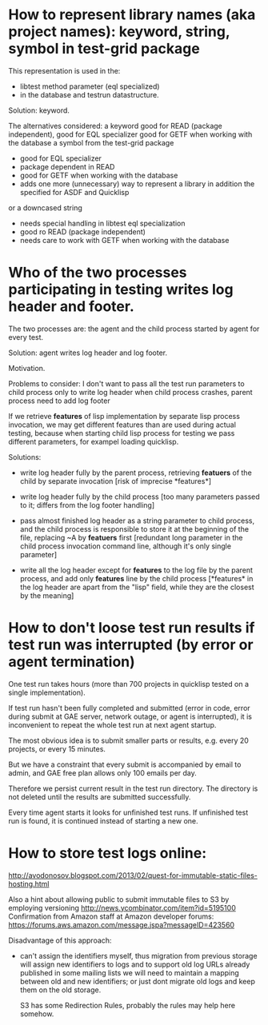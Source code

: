 * How to represent library names (aka project names): keyword, string, symbol in test-grid package
     This representation is used in the:
     - libtest method parameter (eql specialized)
     - in the database and testrun datastructure.

     Solution: keyword.
    
     The alternatives considered:
     a keyword
        good for READ (package independent),
        good for EQL specializer
        good for GETF when working with the database
     a symbol from the test-grid package
        - good for EQL specializer
        - package dependent in READ
        - good for GETF when working with the database
        - adds one more (unnecessary) way to represent a library 
          in addition the specified for ASDF and Quicklisp
     or a downcased string
        - needs special handling in libtest eql specialization
        - good ro READ (package independent)
        - needs care to work with GETF when working with the database      
  
* Who of the two processes participating in testing writes log header and footer.
  The two processes are: the agent and the child process started by agent for every test.

  Solution: agent writes log header and log footer.

  Motivation.

  Problems to consider:
    I don't want to pass all the test run parameters to child process only to write log header
    when child process crashes, parent process need to add log footer

    If we retrieve *features* of lisp implementation by separate lisp process
    invocation, we may get different features than are used during actual testing,
    because when starting child lisp process for testing we pass different
    parameters, for exampel loading quicklisp. 

    Solutions:
    - write log header fully by the parent process, retrieving
      *featuers* of the child by separate invocation
      [risk of imprecise *features*]

    - write log header fully by the child process
      [too many parameters passed to it; differs
       from the log footer handling]
       
    - pass almost finished log header as a string parameter
      to child process, and the child process is responsible
      to store it at the beginning of the file, replacing
      ~A by *featuers* first
      [redundant long parameter in the child
       process invocation command line, although
       it's only single parameter]

    - write all the log header except for *features*
      to the log file by the parent process, and
      add only *features* line by the child process
      [*features* in the log header are apart
       from the "lisp" field, while they are
       the closest by the meaning]
      
* How to don't loose test run results if test run was interrupted (by error or agent termination)
  One test run takes hours (more than 700 projects in quicklisp
  tested on a single implementation).

  If test run hasn't been fully completed and submitted
  (error in code, error during submit at GAE server, network outage,
  or agent is interrupted), it is inconvenient to repeat the whole
  test run at next agent startup.

  The most obvious idea is to submit smaller parts or results,
  e.g. every 20 projects, or every 15 minutes.

  But we have a constraint that every submit is accompanied
  by email to admin, and GAE free plan allows only 100
  emails per day.

  Therefore we persist current result in the test run directory.
  The directory is not deleted until the results are submitted
  successfully.

  Every time agent starts it looks for unfinished test runs.
  If unfinished test run is found, it is continued instead
  of starting a new one.


* How to store test logs online:
  http://avodonosov.blogspot.com/2013/02/quest-for-immutable-static-files-hosting.html

  Also a hint about allowing public to submit immutable files to S3 by employing versioning
  http://news.ycombinator.com/item?id=5195100
  Confirmation from Amazon staff at Amazon developer forums:
  https://forums.aws.amazon.com/message.jspa?messageID=423560

  Disadvantage of this approach:
  - can't assign the identifiers myself, thus migration
    from previous storage will assign new identifiers to
    logs and to support old log URLs already published in some mailing
    lists we will need to maintain a mapping between old and new identifiers;
    or just dont migrate old logs and keep them on the old storage.

    S3 has some Redirection Rules, probably the rules may help here somehow.
